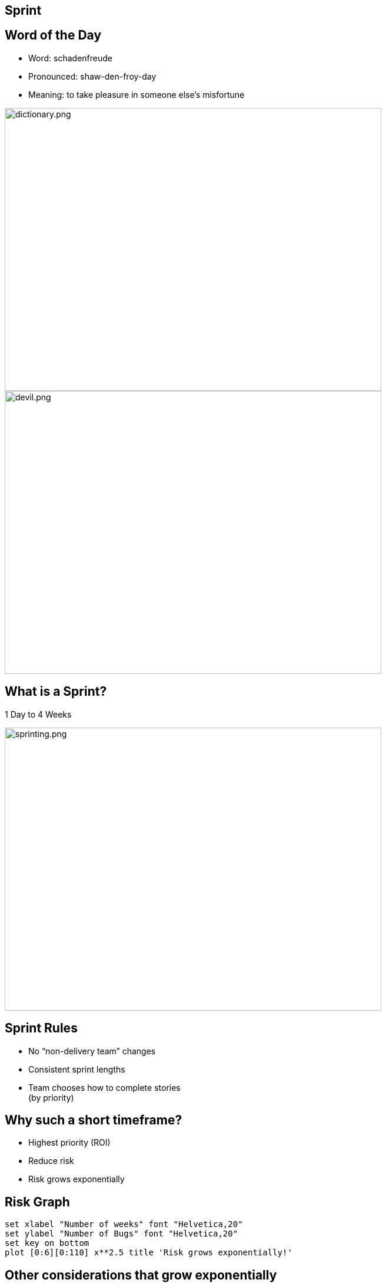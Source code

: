 ## Sprint

[.columns]

[.columns]
## Word of the Day

[%step]
- Word: schadenfreude
- Pronounced: shaw-den-froy-day
- Meaning: to take pleasure in someone else's misfortune

[.column.is-one-third]

image::dictionary.png[dictionary.png,640,480]
[.column.is-one-third]

[%step]
image::devil.png[devil.png,640,480]


[.columns]
## What is a Sprint?
// @snap[midpoint span-85 text-center]
1 Day to 4 Weeks
[.column.is-one-third]

image::sprinting.png[sprinting.png,640,480]
// @snapend


[.columns]
## Sprint Rules
- No “non-delivery team” changes
- Consistent sprint lengths
- Team chooses how to complete stories  +
(by priority)


[.columns]
## Why such a short timeframe?
- Highest priority (ROI)
- Reduce risk
  - Risk grows exponentially


## Risk Graph

[gnuplot, target=risk-graph.png, format=png]   
.... 
set xlabel "Number of weeks" font "Helvetica,20" 
set ylabel "Number of Bugs" font "Helvetica,20"
set key on bottom
plot [0:6][0:110] x**2.5 title 'Risk grows exponentially!'
....



## Other considerations that grow exponentially

[%step]
- OCM
- Training
- Problem resolution time
- Bugs, wrong features


[.columns]
## Test - Word of the day?

[.column]
[%step]
- Word: schadenfreude
- Pronounced: shaw-den-froy-day
- Meaning: to take pleasure in someone else's misfortune

[.column]
[%step]
- We spent 30 seconds to learn this word.
- We should expect to learn 100 words in 50 minutes.
- Could you achieve that?

## Why 1 to 4 weeks

image::pivot.png[pivot.png,640,480]


## What can we conclude?
Work in progress (WIP) is a **liability** to being agile.

image::balloon-anchor.jpg[pivot.png,640,480]


